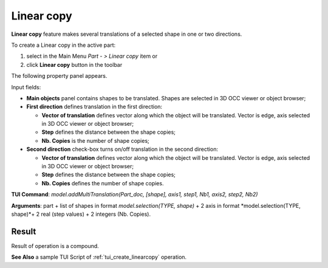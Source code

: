
Linear copy
===========

**Linear copy** feature makes several translations of a selected shape in one or two directions.

To create a Linear copy in the active part:

#. select in the Main Menu *Part - > Linear copy* item  or
#. click **Linear copy** button in the toolbar

.. image:: images/multitranslation.png  
   :align: center

.. centered::
   **Linear copy** button 

The following property panel appears.

.. image:: images/LinearCopy.png
  :align: center

.. centered::
  Linear copy property panel

Input fields:

- **Main objects** panel contains shapes to be translated. Shapes are selected in 3D OCC viewer or object browser;
- **First direction** defines translation in the first direction:

  - **Vector of translation**  defines vector along which the object will be translated. Vector is edge, axis selected in 3D OCC viewer or object browser;
  - **Step** defines the distance between the shape copies;
  - **Nb. Copies** is the number of shape copies;
 
- **Second direction** check-box turns on/off translation in the second direction:

  - **Vector of translation**  defines vector along which the object will be translated. Vector is edge, axis selected in 3D OCC viewer or object browser;
  - **Step** defines the distance between the shape copies;
  - **Nb. Copies** defines the number of shape copies.

**TUI Command**:  *model.addMultiTranslation(Part_doc, [shape], axis1, step1, Nb1, axis2, step2, Nb2)*

**Arguments**: part + list of shapes in format *model.selection(TYPE, shape)* + 2 axis in format *model.selection(TYPE, shape)*+ 2 real (step values) + 2 integers (Nb. Copies).

Result
""""""
Result of operation is a compound.

.. image:: images/linearcopyres.png
   :align: center

.. centered::
   Linear copy

**See Also** a sample TUI Script of :ref:`tui_create_linearcopy` operation.